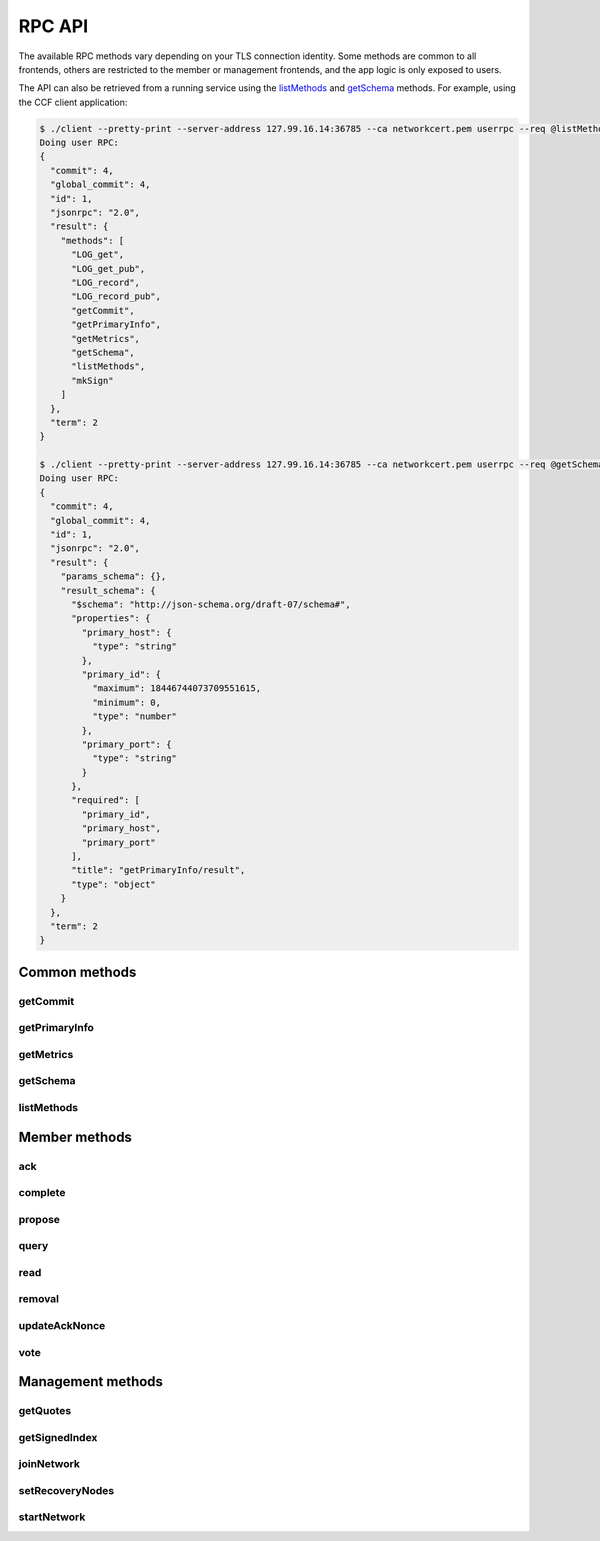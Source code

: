 RPC API
=======

The available RPC methods vary depending on your TLS connection identity. Some methods are common to all frontends, others are restricted to the member or management frontends, and the app logic is only exposed to users.

The API can also be retrieved from a running service using the `listMethods`_ and `getSchema`_ methods. For example, using the CCF client application:

.. code-block:: bash

    $ ./client --pretty-print --server-address 127.99.16.14:36785 --ca networkcert.pem userrpc --req @listMethods.json --cert user1_cert.pem --pk user1_privk.pem
    Doing user RPC:
    {
      "commit": 4,
      "global_commit": 4,
      "id": 1,
      "jsonrpc": "2.0",
      "result": {
        "methods": [
          "LOG_get",
          "LOG_get_pub",
          "LOG_record",
          "LOG_record_pub",
          "getCommit",
          "getPrimaryInfo",
          "getMetrics",
          "getSchema",
          "listMethods",
          "mkSign"
        ]
      },
      "term": 2
    }

    $ ./client --pretty-print --server-address 127.99.16.14:36785 --ca networkcert.pem userrpc --req @getSchema.json --cert user1_cert.pem --pk user1_privk.pem
    Doing user RPC:
    {
      "commit": 4,
      "global_commit": 4,
      "id": 1,
      "jsonrpc": "2.0",
      "result": {
        "params_schema": {},
        "result_schema": {
          "$schema": "http://json-schema.org/draft-07/schema#",
          "properties": {
            "primary_host": {
              "type": "string"
            },
            "primary_id": {
              "maximum": 18446744073709551615,
              "minimum": 0,
              "type": "number"
            },
            "primary_port": {
              "type": "string"
            }
          },
          "required": [
            "primary_id",
            "primary_host",
            "primary_port"
          ],
          "title": "getPrimaryInfo/result",
          "type": "object"
        }
      },
      "term": 2
    }


Common methods
``````````````

getCommit
---------

.. jsonschema:: schemas/getCommit_params.json
.. jsonschema:: schemas/getCommit_result.json

getPrimaryInfo
--------------

.. jsonschema:: schemas/getPrimaryInfo_result.json

getMetrics
----------

.. jsonschema:: schemas/getMetrics_result.json

getSchema
---------

.. jsonschema:: schemas/getSchema_params.json
.. jsonschema:: schemas/getSchema_result.json

listMethods
-----------

.. jsonschema:: schemas/listMethods_result.json


Member methods
``````````````

ack
---

.. jsonschema:: schemas/ack_params.json
.. jsonschema:: schemas/ack_result.json

complete
--------

.. jsonschema:: schemas/complete_params.json
.. jsonschema:: schemas/complete_result.json

propose
-------

.. jsonschema:: schemas/propose_params.json
.. jsonschema:: schemas/propose_result.json

query
-----

.. jsonschema:: schemas/query_params.json
.. jsonschema:: schemas/query_result.json

read
----

.. jsonschema:: schemas/read_params.json
.. jsonschema:: schemas/read_result.json

removal
-------

.. jsonschema:: schemas/removal_params.json
.. jsonschema:: schemas/removal_result.json

updateAckNonce
--------------

.. jsonschema:: schemas/updateAckNonce_result.json

vote
----

.. jsonschema:: schemas/vote_params.json
.. jsonschema:: schemas/vote_result.json


Management methods
``````````````````

getQuotes
---------

.. jsonschema:: schemas/getQuotes_result.json

getSignedIndex
--------------

.. jsonschema:: schemas/getSignedIndex_result.json

joinNetwork
-----------

.. jsonschema:: schemas/joinNetwork_params.json
.. jsonschema:: schemas/joinNetwork_result.json

setRecoveryNodes
----------------

.. jsonschema:: schemas/setRecoveryNodes_params.json

startNetwork
------------

.. jsonschema:: schemas/startNetwork_params.json
.. jsonschema:: schemas/startNetwork_result.json

